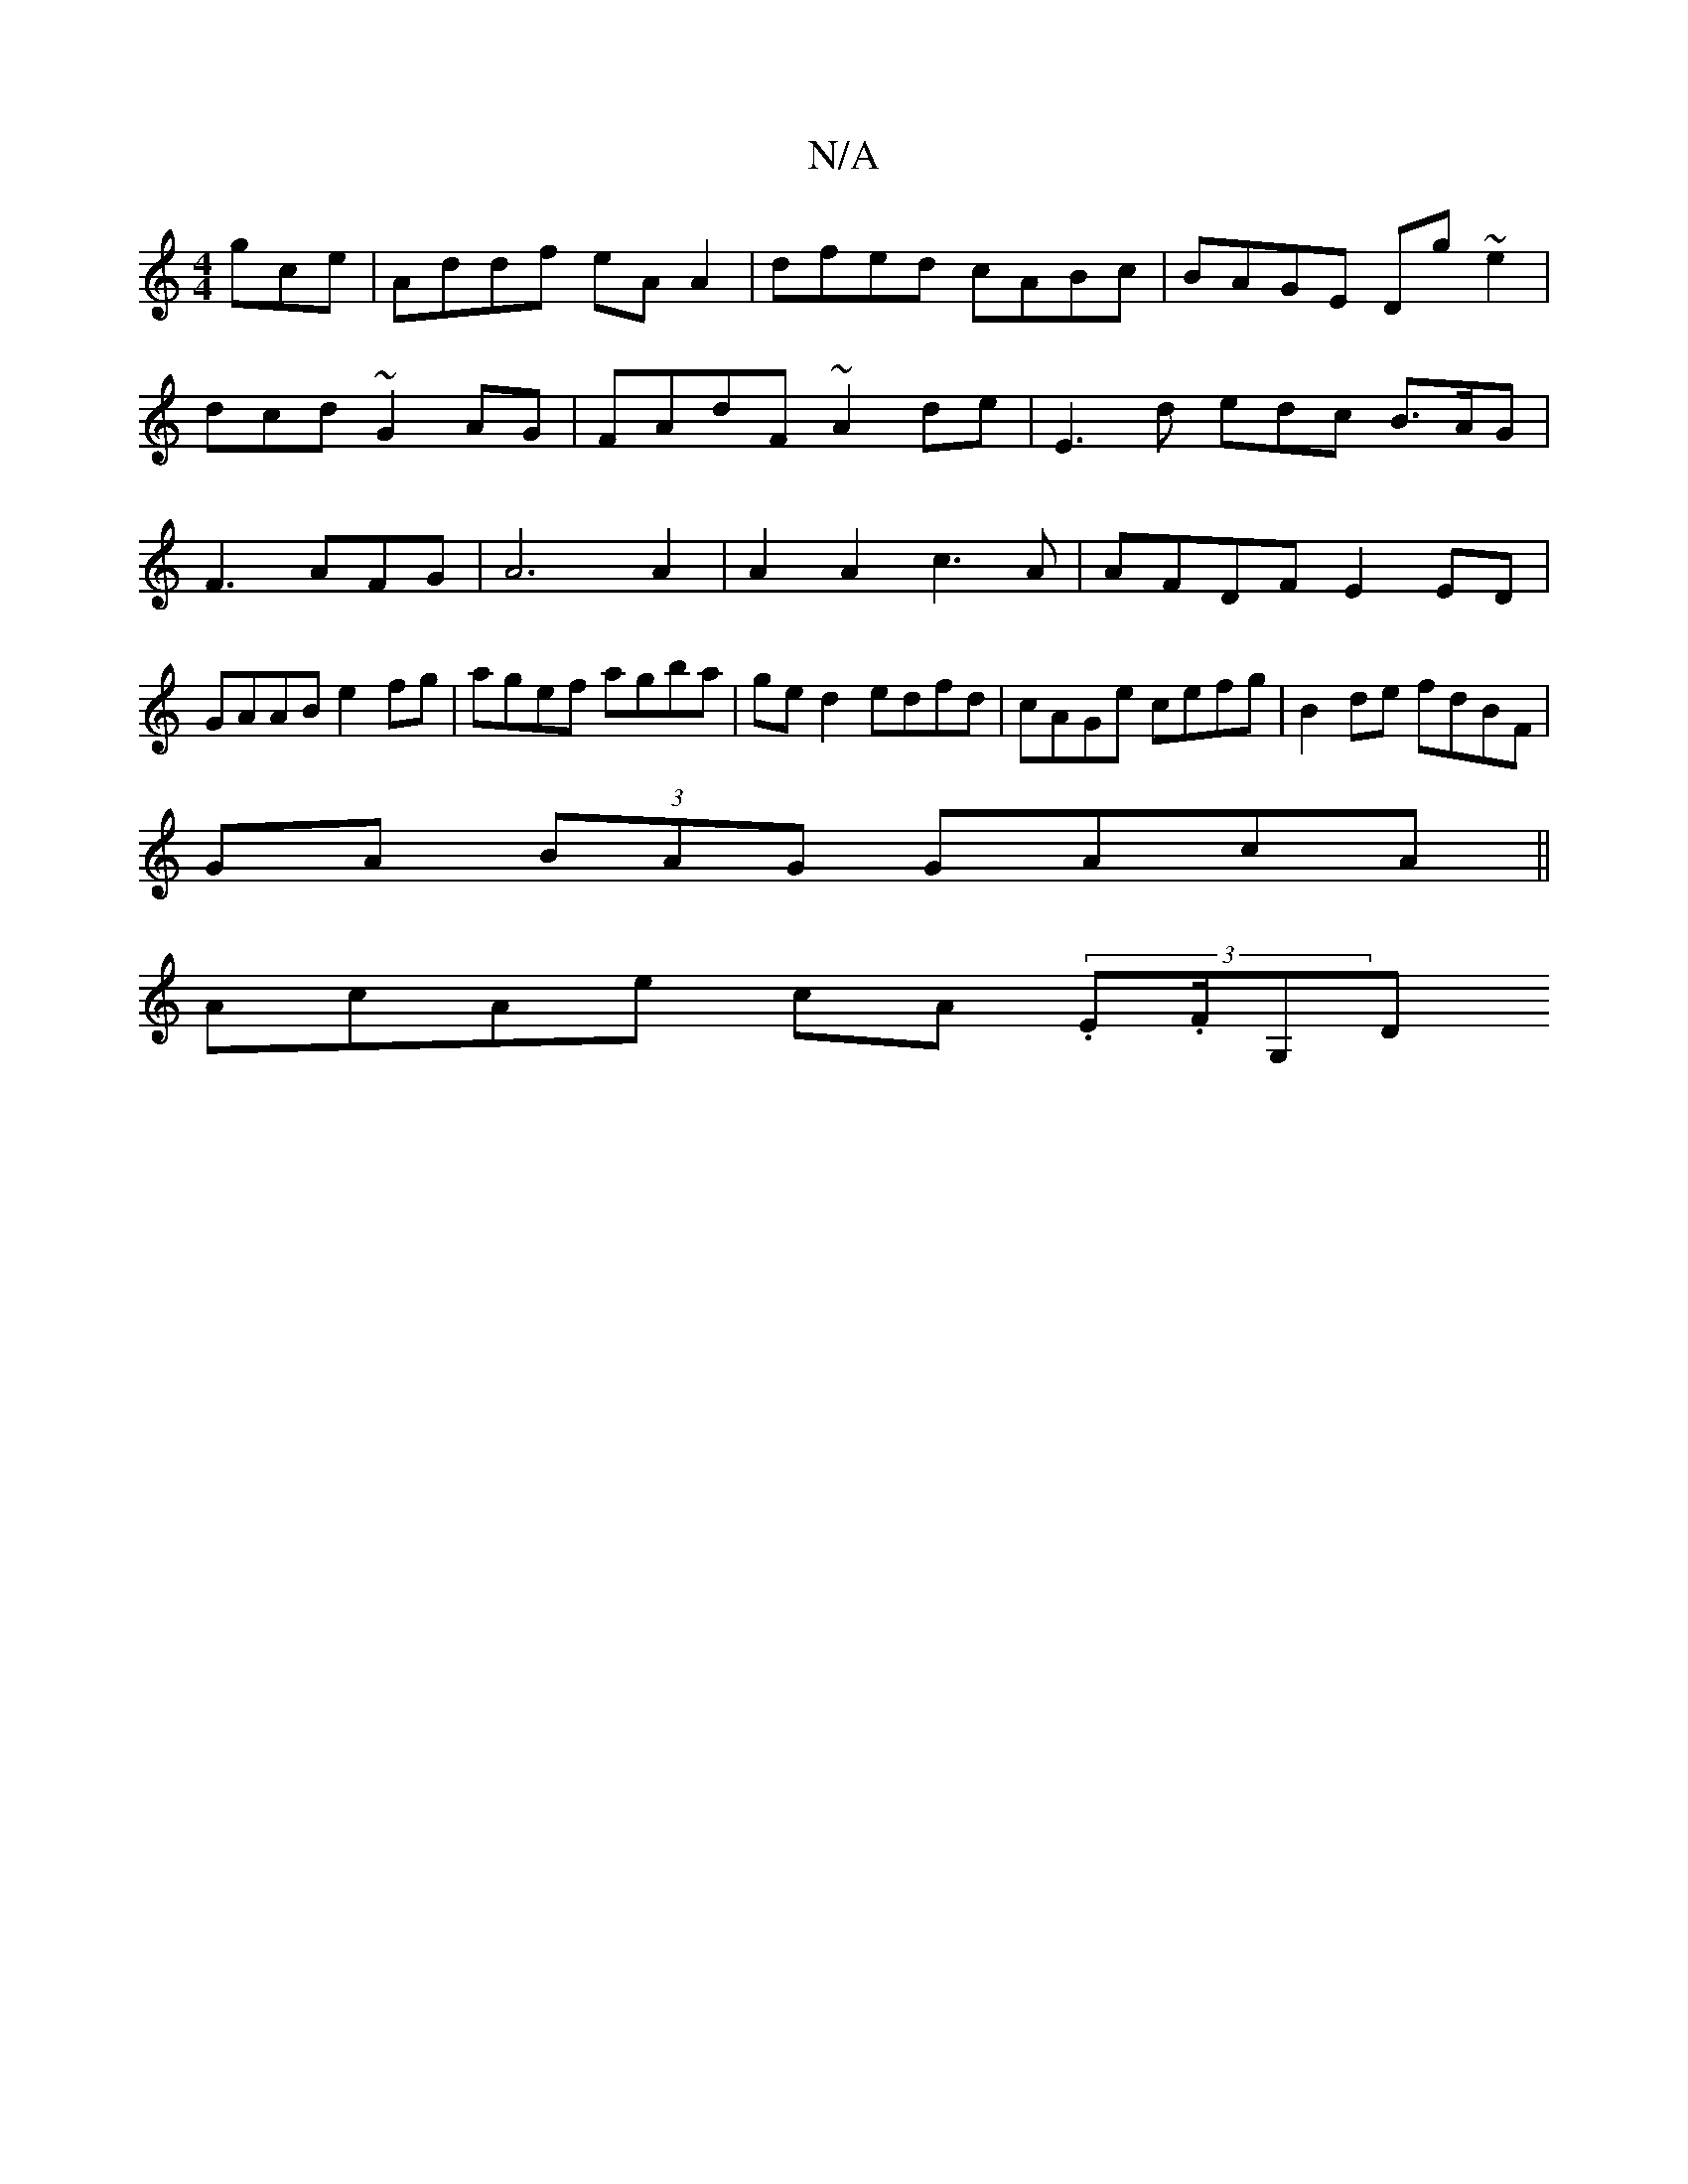 X:1
T:N/A
M:4/4
R:N/A
K:Cmajor
gce| Addf eAA2|dfed- cABc | BAGE Dg~e2 |
dcd ~G2 AG | FAdF ~A2 de | E3 d edc B>AG|F3 AFG|A6A2|A2A2 c3A|AFDF E2ED|GAAB e2fg|agef agba|ge d2 edfd|cAGe cefg|B2de fdBF|
GA (3BAG GAcA||
AcAe cA (3.E.F/G,D 